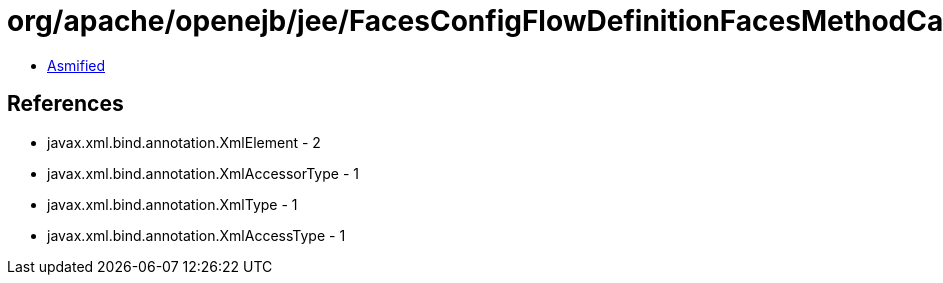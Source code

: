 = org/apache/openejb/jee/FacesConfigFlowDefinitionFacesMethodCall.class

 - link:FacesConfigFlowDefinitionFacesMethodCall-asmified.java[Asmified]

== References

 - javax.xml.bind.annotation.XmlElement - 2
 - javax.xml.bind.annotation.XmlAccessorType - 1
 - javax.xml.bind.annotation.XmlType - 1
 - javax.xml.bind.annotation.XmlAccessType - 1
